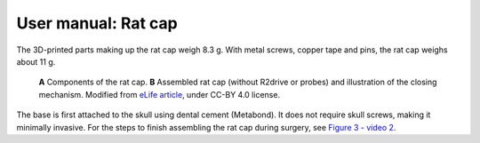 User manual: Rat cap
=====================




The 3D-printed parts making up the rat cap weigh 8.3 g. With metal screws, copper tape and pins, the rat cap weighs about 11 g.  

.. figure:: ../../../_static/images/rat_cap.png

   **A** Components of the rat cap. 
   **B** Assembled rat cap (without R2drive or probes) and illustration of the closing mechanism.
   Modified from `eLife article <https://elifesciences.org/articles/65859#fig3>`__, under CC-BY 4.0 license.


The base is first attached to the skull using dental cement (Metabond). It does not require skull screws, making it minimally invasive. For the steps to finish assembling the rat cap during surgery, see `Figure 3 - video 2 <https://elifesciences.org/articles/65859/figures#fig3video2>`__.







